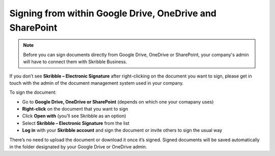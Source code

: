 .. _signall:

=========================================================
Signing from within Google Drive, OneDrive and SharePoint
=========================================================

.. NOTE::
  Before you can sign documents directly from Google Drive, OneDrive or SharePoint, your company's admin will have to connect them with Skribble Business.

If you don’t see **Skribble – Electronic Signature** after right-clicking on the document you want to sign, please get in touch with the admin of the document management system used in your company.
  
To sign the document:

- Go to **Google Drive, OneDrive or SharePoint** (depends on which one your comapany uses)

- **Right-click** on the document that you want to sign

- Click **Open with** (you’ll see Skribble as an option)

- Select **Skribble – Electronic Signature** from the list

- **Log in** with your **Skribble account** and sign the document or invite others to sign the usual way

There’s no need to upload the document or download it once it’s signed. Signed documents will be saved automatically in the folder designated by your Google Drive or OneDrive admin. 
